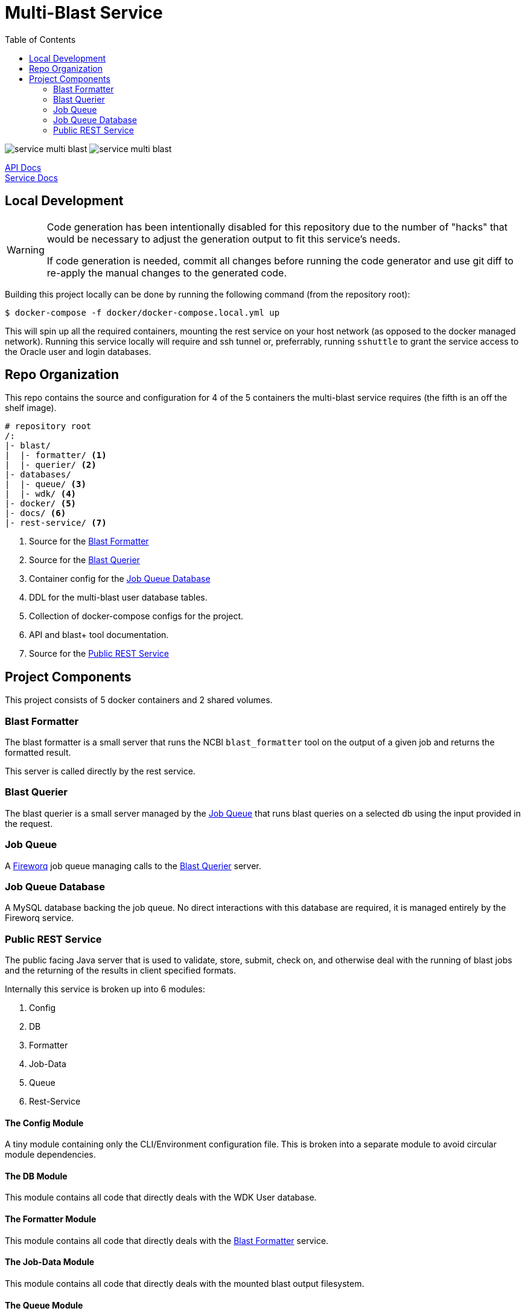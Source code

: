 = Multi-Blast Service
:toc: left
:source-highlighter: pygments
:icons: font
// Github specifics
ifdef::env-github[]
:toc: preamble
:tip-caption: :bulb:
:note-caption: :information_source:
:important-caption: :heavy_exclamation_mark:
:caution-caption: :fire:
:warning-caption: :warning:
endif::[]

image:https://img.shields.io/github/v/tag/veupathdb/service-multi-blast[]
image:https://img.shields.io/github/license/veupathdb/service-multi-blast[]

https://veupathdb.github.io/service-multi-blast/api.html[API Docs] +
https://veupathdb.github.io/service-multi-blast/[Service Docs]

== Local Development

[WARNING]
--
Code generation has been intentionally disabled for this repository due to the
number of "hacks" that would be necessary to adjust the generation output to fit
this service's needs.

If code generation is needed, commit all changes before running the code
generator and use git diff to re-apply the manual changes to the generated code.
--

Building this project locally can be done by running the following command (from
the repository root):

[source, bash]
----
$ docker-compose -f docker/docker-compose.local.yml up
----

This will spin up all the required containers, mounting the rest service on your
host network (as opposed to the docker managed network).  Running this service
locally will require and ssh tunnel or, preferrably, running `sshuttle` to grant
the service access to the Oracle user and login databases.

== Repo Organization

This repo contains the source and configuration for 4 of the 5 containers the
multi-blast service requires (the fifth is an off the shelf image).

----
# repository root
/:
|- blast/
|  |- formatter/ <1>
|  |- querier/ <2>
|- databases/
|  |- queue/ <3>
|  |- wdk/ <4>
|- docker/ <5>
|- docs/ <6>
|- rest-service/ <7>
----
<1> Source for the <<Blast Formatter>>
<2> Source for the <<Blast Querier>>
<3> Container config for the <<Job Queue Database>>
<4> DDL for the multi-blast user database tables.
<5> Collection of docker-compose configs for the project.
<6> API and blast+ tool documentation.
<7> Source for the <<Public REST Service>>

== Project Components

This project consists of 5 docker containers and 2 shared volumes.

=== Blast Formatter

The blast formatter is a small server that runs the NCBI `blast_formatter` tool
on the output of a given job and returns the formatted result.

This server is called directly by the rest service.

=== Blast Querier

The blast querier is a small server managed by the <<Job Queue>> that runs blast
queries on a selected db using the input provided in the request.

=== Job Queue

A https://github.com/fireworq/fireworq[Fireworq] job queue managing calls to the
<<Blast Querier>> server.

=== Job Queue Database

A MySQL database backing the job queue.  No direct interactions with this
database are required, it is managed entirely by the Fireworq service.

=== Public REST Service

The public facing Java server that is used to validate, store, submit, check on,
and otherwise deal with the running of blast jobs and the returning of the
results in client specified formats.

Internally this service is broken up into 6 modules:

. Config
. DB
. Formatter
. Job-Data
. Queue
. Rest-Service

==== The Config Module

A tiny module containing only the CLI/Environment configuration file.  This is
broken into a separate module to avoid circular module dependencies.

==== The DB Module

This module contains all code that directly deals with the WDK User database.

==== The Formatter Module

This module contains all code that directly deals with the <<Blast Formatter>>
service.

==== The Job-Data Module

This module contains all code that directly deals with the mounted blast output
filesystem.

==== The Queue Module

This module contains all code that directly deals with the <<Job Queue>>
service.

==== The Rest-Service Module

This module contains all code that handles incoming HTTP requests and outgoing
responses. Additionally, it performs validation on the inputs and the user
session.
